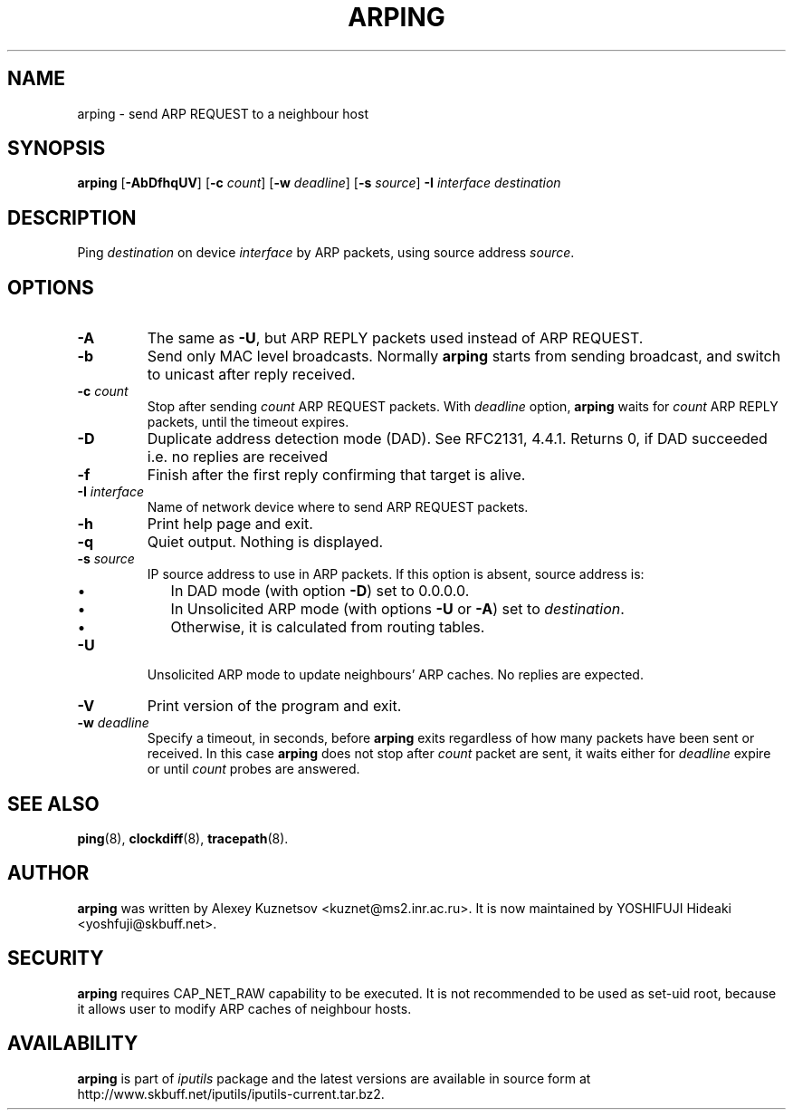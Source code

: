 .\" This manpage has been automatically generated by docbook2man 
.\" from a DocBook document.  This tool can be found at:
.\" <http://shell.ipoline.com/~elmert/comp/docbook2X/> 
.\" Please send any bug reports, improvements, comments, patches, 
.\" etc. to Steve Cheng <steve@ggi-project.org>.
.TH "ARPING" "8" "16 December 2013" "iputils-121221" "System Manager's Manual: iputils"
.SH NAME
arping \- send ARP REQUEST to a neighbour host
.SH SYNOPSIS

\fBarping\fR [\fB-AbDfhqUV\fR] [\fB-c \fIcount\fB\fR] [\fB-w \fIdeadline\fB\fR] [\fB-s \fIsource\fB\fR] \fB-I \fIinterface\fB\fR \fB\fIdestination\fB\fR

.SH "DESCRIPTION"
.PP
Ping \fIdestination\fR on device \fIinterface\fR by ARP packets,
using source address \fIsource\fR.
.SH "OPTIONS"
.TP
\fB-A\fR
The same as \fB-U\fR, but ARP REPLY packets used instead
of ARP REQUEST.
.TP
\fB-b\fR
Send only MAC level broadcasts. Normally \fBarping\fR starts
from sending broadcast, and switch to unicast after reply received.
.TP
\fB-c \fIcount\fB\fR
Stop after sending \fIcount\fR ARP REQUEST
packets. With 
\fIdeadline\fR
option, \fBarping\fR waits for
\fIcount\fR ARP REPLY packets, until the timeout expires.
.TP
\fB-D\fR
Duplicate address detection mode (DAD). See 
RFC2131, 4.4.1.
Returns 0, if DAD succeeded i.e. no replies are received
.TP
\fB-f\fR
Finish after the first reply confirming that target is alive.
.TP
\fB-I \fIinterface\fB\fR
Name of network device where to send ARP REQUEST packets.
.TP
\fB-h\fR
Print help page and exit.
.TP
\fB-q\fR
Quiet output. Nothing is displayed.
.TP
\fB-s \fIsource\fB\fR
IP source address to use in ARP packets.
If this option is absent, source address is:
.RS
.TP 0.2i
\(bu
In DAD mode (with option \fB-D\fR) set to 0.0.0.0.
.TP 0.2i
\(bu
In Unsolicited ARP mode (with options \fB-U\fR or \fB-A\fR)
set to \fIdestination\fR.
.TP 0.2i
\(bu
Otherwise, it is calculated from routing tables.
.RE
.TP
\fB-U\fR
Unsolicited ARP mode to update neighbours' ARP caches.
No replies are expected.
.TP
\fB-V\fR
Print version of the program and exit.
.TP
\fB-w \fIdeadline\fB\fR
Specify a timeout, in seconds, before
\fBarping\fR
exits regardless of how many
packets have been sent or received. In this case
\fBarping\fR
does not stop after
\fIcount\fR
packet are sent, it waits either for
\fIdeadline\fR
expire or until
\fIcount\fR
probes are answered.
.SH "SEE ALSO"
.PP
\fBping\fR(8),
\fBclockdiff\fR(8),
\fBtracepath\fR(8).
.SH "AUTHOR"
.PP
\fBarping\fR was written by
Alexey Kuznetsov
<kuznet@ms2.inr.ac.ru>.
It is now maintained by
YOSHIFUJI Hideaki
<yoshfuji@skbuff.net>.
.SH "SECURITY"
.PP
\fBarping\fR requires CAP_NET_RAW capability
to be executed. It is not recommended to be used as set-uid root,
because it allows user to modify ARP caches of neighbour hosts.
.SH "AVAILABILITY"
.PP
\fBarping\fR is part of \fIiputils\fR package
and the latest versions are  available in source form at
http://www.skbuff.net/iputils/iputils-current.tar.bz2.
